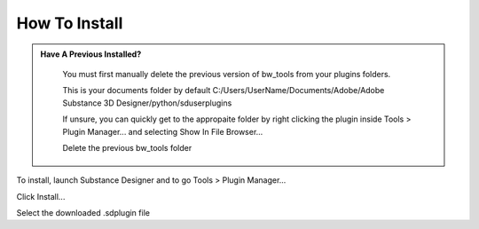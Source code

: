 How To Install
==============

.. admonition:: Have A Previous Installed?
   :class: important

    You must first manually delete the previous version of bw_tools from your plugins folders.

    This is your documents folder by default
    C:/Users/UserName/Documents/Adobe/Adobe Substance 3D Designer/python/sduserplugins

    If unsure, you can quickly get to the appropaite folder by right clicking the plugin inside Tools > Plugin Manager... and selecting Show In File Browser...

    Delete the previous bw_tools folder

To install, launch Substance Designer and to go Tools > Plugin Manager...

.. image:: images/install/plugin_generator.jpg

Click Install...

.. image:: images/install/install_btn.jpg

Select the downloaded .sdplugin file

